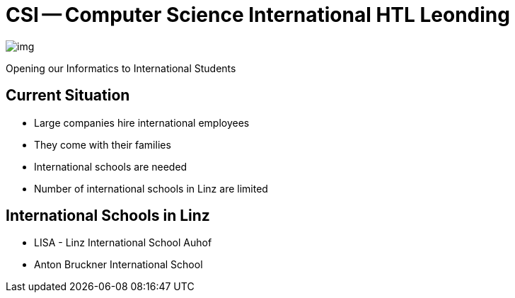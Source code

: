 = CSI -- Computer Science International HTL Leonding
ifndef::imagesdir[:imagesdir: ../images]

image::img.png[]

Opening our Informatics to International Students

== Current Situation
* Large companies hire international employees
* They come with their families
* International schools are needed
* Number of international schools in Linz are limited

== International Schools in Linz
* LISA - Linz International School Auhof
* Anton Bruckner International School